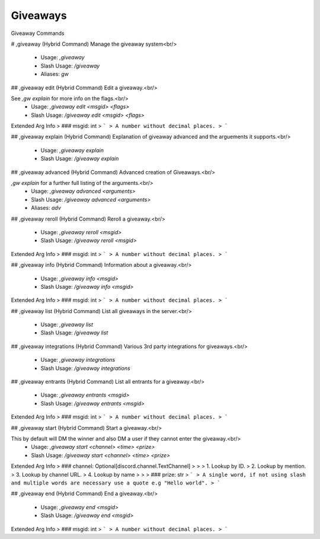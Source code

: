 Giveaways
=========

Giveaway Commands

# ,giveaway (Hybrid Command)
Manage the giveaway system<br/>
 - Usage: `,giveaway`
 - Slash Usage: `/giveaway`
 - Aliases: `gw`


## ,giveaway edit (Hybrid Command)
Edit a giveaway.<br/>

See `,gw explain` for more info on the flags.<br/>
 - Usage: `,giveaway edit <msgid> <flags>`
 - Slash Usage: `/giveaway edit <msgid> <flags>`
Extended Arg Info
> ### msgid: int
> ```
> A number without decimal places.
> ```


## ,giveaway explain (Hybrid Command)
Explanation of giveaway advanced and the arguements it supports.<br/>
 - Usage: `,giveaway explain`
 - Slash Usage: `/giveaway explain`


## ,giveaway advanced (Hybrid Command)
Advanced creation of Giveaways.<br/>


`,gw explain` for a further full listing of the arguments.<br/>
 - Usage: `,giveaway advanced <arguments>`
 - Slash Usage: `/giveaway advanced <arguments>`
 - Aliases: `adv`


## ,giveaway reroll (Hybrid Command)
Reroll a giveaway.<br/>
 - Usage: `,giveaway reroll <msgid>`
 - Slash Usage: `/giveaway reroll <msgid>`
Extended Arg Info
> ### msgid: int
> ```
> A number without decimal places.
> ```


## ,giveaway info (Hybrid Command)
Information about a giveaway.<br/>
 - Usage: `,giveaway info <msgid>`
 - Slash Usage: `/giveaway info <msgid>`
Extended Arg Info
> ### msgid: int
> ```
> A number without decimal places.
> ```


## ,giveaway list (Hybrid Command)
List all giveaways in the server.<br/>
 - Usage: `,giveaway list`
 - Slash Usage: `/giveaway list`


## ,giveaway integrations (Hybrid Command)
Various 3rd party integrations for giveaways.<br/>
 - Usage: `,giveaway integrations`
 - Slash Usage: `/giveaway integrations`


## ,giveaway entrants (Hybrid Command)
List all entrants for a giveaway.<br/>
 - Usage: `,giveaway entrants <msgid>`
 - Slash Usage: `/giveaway entrants <msgid>`
Extended Arg Info
> ### msgid: int
> ```
> A number without decimal places.
> ```


## ,giveaway start (Hybrid Command)
Start a giveaway.<br/>

This by default will DM the winner and also DM a user if they cannot enter the giveaway.<br/>
 - Usage: `,giveaway start <channel> <time> <prize>`
 - Slash Usage: `/giveaway start <channel> <time> <prize>`
Extended Arg Info
> ### channel: Optional[discord.channel.TextChannel]
> 
> 
>     1. Lookup by ID.
>     2. Lookup by mention.
>     3. Lookup by channel URL.
>     4. Lookup by name
> 
>     
> ### prize: str
> ```
> A single word, if not using slash and multiple words are necessary use a quote e.g "Hello world".
> ```


## ,giveaway end (Hybrid Command)
End a giveaway.<br/>
 - Usage: `,giveaway end <msgid>`
 - Slash Usage: `/giveaway end <msgid>`
Extended Arg Info
> ### msgid: int
> ```
> A number without decimal places.
> ```


